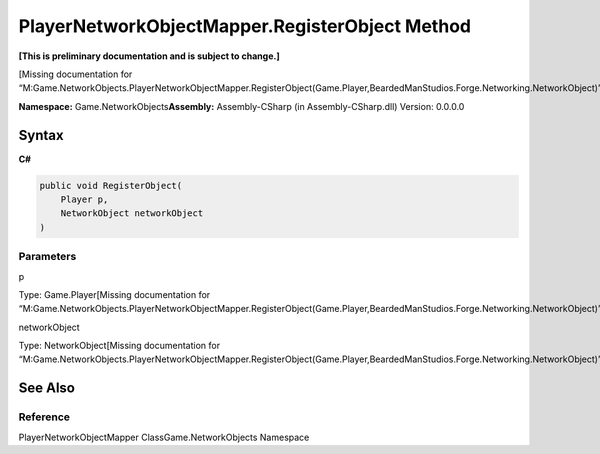 PlayerNetworkObjectMapper.RegisterObject Method
===============================================

**[This is preliminary documentation and is subject to change.]**

[Missing documentation for
“M:Game.NetworkObjects.PlayerNetworkObjectMapper.RegisterObject(Game.Player,BeardedManStudios.Forge.Networking.NetworkObject)”]

**Namespace:** Game.NetworkObjects\ **Assembly:** Assembly-CSharp (in
Assembly-CSharp.dll) Version: 0.0.0.0

Syntax
------

**C#**\ 

.. code:: c#

   public void RegisterObject(
       Player p,
       NetworkObject networkObject
   )

Parameters
~~~~~~~~~~

 

.. raw:: html

   <dl>

.. raw:: html

   <dt>

p

.. raw:: html

   </dt>

.. raw:: html

   <dd>

Type: Game.Player[Missing documentation for
“M:Game.NetworkObjects.PlayerNetworkObjectMapper.RegisterObject(Game.Player,BeardedManStudios.Forge.Networking.NetworkObject)”]

.. raw:: html

   </dd>

.. raw:: html

   <dt>

networkObject

.. raw:: html

   </dt>

.. raw:: html

   <dd>

Type: NetworkObject[Missing documentation for
“M:Game.NetworkObjects.PlayerNetworkObjectMapper.RegisterObject(Game.Player,BeardedManStudios.Forge.Networking.NetworkObject)”]

.. raw:: html

   </dd>

.. raw:: html

   </dl>

See Also
--------

Reference
~~~~~~~~~

PlayerNetworkObjectMapper ClassGame.NetworkObjects Namespace
